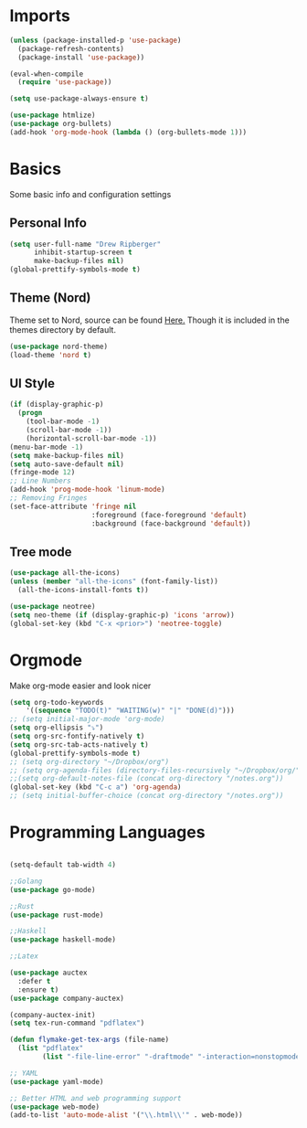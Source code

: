 * Imports
  #+BEGIN_SRC emacs-lisp
    (unless (package-installed-p 'use-package)
      (package-refresh-contents)
      (package-install 'use-package))
    
    (eval-when-compile
      (require 'use-package))
    
    (setq use-package-always-ensure t)
    
    (use-package htmlize)
    (use-package org-bullets)
    (add-hook 'org-mode-hook (lambda () (org-bullets-mode 1)))    
  #+END_SRC

* Basics
  Some basic info and configuration settings
** Personal Info

#+BEGIN_SRC emacs-lisp
  (setq user-full-name "Drew Ripberger"
        inhibit-startup-screen t
        make-backup-files nil)
  (global-prettify-symbols-mode t)
#+END_SRC


** Theme (Nord)
   Theme set to Nord, source can be found [[https://github.com/arcticicestudio/nord-emacs][Here.]] Though it is included in the themes directory by default.
#+BEGIN_SRC emacs-lisp
  (use-package nord-theme)
  (load-theme 'nord t)
#+END_SRC


** UI Style

#+BEGIN_SRC emacs-lisp
  (if (display-graphic-p)
    (progn
      (tool-bar-mode -1)
      (scroll-bar-mode -1))
      (horizontal-scroll-bar-mode -1))
  (menu-bar-mode -1)
  (setq make-backup-files nil)
  (setq auto-save-default nil)
  (fringe-mode 12)
  ;; Line Numbers
  (add-hook 'prog-mode-hook 'linum-mode)
  ;; Removing Fringes
  (set-face-attribute 'fringe nil
                      :foreground (face-foreground 'default)
                      :background (face-background 'default))
#+END_SRC

** Tree mode
#+BEGIN_SRC emacs-lisp
  (use-package all-the-icons)
  (unless (member "all-the-icons" (font-family-list))
    (all-the-icons-install-fonts t))

  (use-package neotree)
  (setq neo-theme (if (display-graphic-p) 'icons 'arrow))
  (global-set-key (kbd "C-x <prior>") 'neotree-toggle)

#+END_SRC


* Orgmode
Make org-mode easier and look nicer
#+BEGIN_SRC emacs-lisp
  (setq org-todo-keywords
	  '((sequence "TODO(t)" "WAITING(w)" "|" "DONE(d)")))
  ;; (setq initial-major-mode 'org-mode)
  (setq org-ellipsis "⤵")
  (setq org-src-fontify-natively t)
  (setq org-src-tab-acts-natively t)
  (global-prettify-symbols-mode t)
  ;; (setq org-directory "~/Dropbox/org")
  ;; (setq org-agenda-files (directory-files-recursively "~/Dropbox/org/" "\\.org$"))
  ;;(setq org-default-notes-file (concat org-directory "/notes.org"))
  (global-set-key (kbd "C-c a") 'org-agenda)
  ;; (setq initial-buffer-choice (concat org-directory "/notes.org"))
#+END_SRC

* Programming Languages

  #+BEGIN_SRC emacs-lisp
	
	(setq-default tab-width 4)
	
	;;Golang
	(use-package go-mode)
	
	;;Rust
	(use-package rust-mode)
	
	;;Haskell
	(use-package haskell-mode)
	
	;;Latex
	
	(use-package auctex
	  :defer t
	  :ensure t)
	(use-package company-auctex)
	
	(company-auctex-init)
	(setq tex-run-command "pdflatex")
	
	(defun flymake-get-tex-args (file-name)
	  (list "pdflatex"
			(list "-file-line-error" "-draftmode" "-interaction=nonstopmode" file-name)))
	
	;; YAML
	(use-package yaml-mode)
	
	;; Better HTML and web programming support
	(use-package web-mode)
	(add-to-list 'auto-mode-alist '("\\.html\\'" . web-mode))
	
  #+END_SRC
